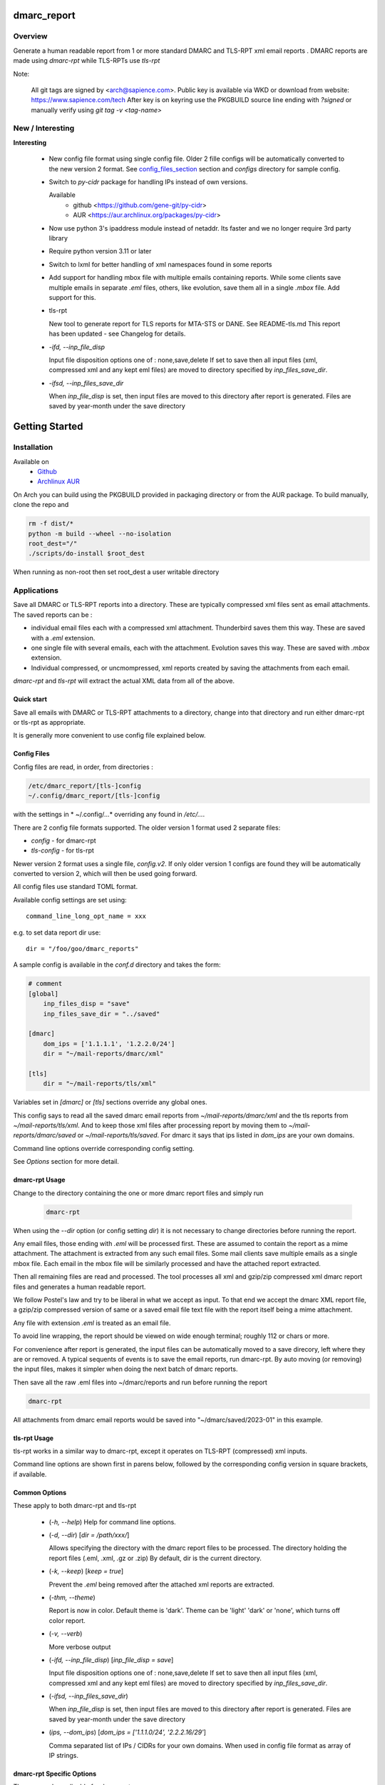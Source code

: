 .. SPDX-License-Identifier: MIT

############
dmarc_report
############

Overview
========

Generate a human readable report from 1 or more standard DMARC and TLS-RPT xml email reports .
DMARC reports are made using *dmarc-rpt* while TLS-RPTs use *tls-rpt*


Note: 

   All git tags are signed by <arch@sapience.com>.
   Public key is available via WKD or download from website:
   https://www.sapience.com/tech
   After key is on keyring use the PKGBUILD source line ending with *?signed*
   or manually verify using *git tag -v <tag-name>*

New / Interesting
=================

**Interesting**

 * New config file format using single config file. Older 2 fille configs will be automatically
   converted to the new version 2 format. See `config_files_section`_ section and 
   *configs* directory for sample config.

 * Switch to *py-cidr* package for handling IPs instead of own versions.

   Available 
     - github <https://github.com/gene-git/py-cidr>
     - AUR <https://aur.archlinux.org/packages/py-cidr>

 * Now use python 3's ipaddress module instead of netaddr. 
   Its faster and we no longer require 3rd party library

 * Require python version 3.11 or later

 * Switch to lxml for better handling of xml namespaces found in some reports

 * Add support for handling mbox file with multiple emails containing reports.
   While some clients save multiple emails in separate *.eml* files, others, like
   evolution, save them all in a single *.mbox* file. Add support for this.

 * tls-rpt  

   New tool to generate report for TLS reports for MTA-STS or DANE. See README-tls.md
   This report has been updated - see Changelog for details.

 * *-ifd, --inp_file_disp*  

   Input file disposition options one of : none,save,delete  
   If set to save then all input files (xml, compressed xml and any kept eml files) are moved
   to directory specified by *inp_files_save_dir*.  

 * *-ifsd, --inp_files_save_dir*  

   When *inp_file_disp* is set, then input files are moved to this directory after report
   is generated.  Files are saved by year-month under the save directory


###############
Getting Started
###############

Installation
============

Available on
 * `Github`_
 * `Archlinux AUR`_

On Arch you can build using the PKGBUILD provided in packaging directory or from the AUR package.
To build manually, clone the repo and 

.. code-block:: bash

        rm -f dist/*
        python -m build --wheel --no-isolation
        root_dest="/"
        ./scripts/do-install $root_dest

When running as non-root then set root_dest a user writable directory

Applications
============

Save all DMARC or TLS-RPT reports into a directory. These are typically compressed xml files 
sent as email attachments. The saved reports can be :

* individual email files each with a compressed xml attachment. Thunderbird saves them this way.
  These are saved with a *.eml* extension.
* one single file with several emails, each with the attachment. Evolution saves this way.
  These are saved with *.mbox* extension.
* Individual compressed, or uncmompressed, xml reports created by saving the attachments from each email.

*dmarc-rpt* and *tls-rpt* will extract the actual XML data from all of the above.

Quick start
-----------

Save all emails with DMARC or TLS-RPT attachments to a directory, change into that directory and run
either dmarc-rpt or tls-rpt as appropriate.

It is generally more convenient to use config file explained below.

.. _config_files_section:

Config Files
------------

Config files are read, in order, from directories :

.. code-block::

        /etc/dmarc_report/[tls-]config
        ~/.config/dmarc_report/[tls-]config

with the settings in * ~/.config/...* overriding any found in */etc/...*.


There are 2 config file formats supported. The older version 1 format used 2 separate files:

* *config* - for dmarc-rpt
* *tls-config* - for tls-rpt

Newer version 2 format uses a single file, *config.v2*. If only older version 1 configs are found
they will be automatically converted to version 2, which will then be used going forward.

All config files use standard TOML format.  

Available config settings are set using::

        command_line_long_opt_name = xxx

e.g. to set data report dir use::

        dir = "/foo/goo/dmarc_reports"


A sample config is available in the *conf.d* directory and takes the form:

.. code-block::

        # comment
        [global]
            inp_files_disp = "save"
            inp_files_save_dir = "../saved"

        [dmarc]
            dom_ips = ['1.1.1.1', '1.2.2.0/24']
            dir = "~/mail-reports/dmarc/xml"

        [tls]
            dir = "~/mail-reports/tls/xml"

Variables set in *[dmarc]* or *[tls]* sections override any global ones.

This config says to read all the saved dmarc email reports from *~/mail-reports/dmarc/xml* and
the tls reports from *~/mail-reports/tls/xml*.
And to keep those xml files after processing report by moving them to *~/mail-reports/dmarc/saved*
or *~/mail-reports/tls/saved*.
For dmarc it says that ips listed in *dom_ips* are your own domains.

Command line options override corresponding config setting.

See *Options* section for more detail.

dmarc-rpt Usage
---------------

Change to the directory containing the one or more dmarc report files and simply run

 .. code-block:: bash

        dmarc-rpt

When using the *--dir* option (or config setting *dir*) it is not necessary 
to change directories before running the report.

Any email files, those ending with *.eml* will be processed first. These are assumed to
contain the report as a mime attachment. The attachment is extracted from any such email 
files. Some mail clients save multiple emails as a single mbox file. Each email in the mbox
file will be similarly processed and have the attached report extracted.

Then all remaining files are read and processed. The tool processes all xml 
and gzip/zip compressed xml dmarc report files and generates a human readable report.

We follow Postel's law and try to be liberal in what we accept as input. To that end
we accept the dmarc XML report file, a gzip/zip compressed version of same or a saved email 
file text file with the report itself being a mime attachment.

Any file with extension *.eml* is treated as an email file.

To avoid line wrapping, the report should be viewed on wide enough terminal; roughly 112 or chars or more.

For convenience after report is generated, the input files can be automatically moved to a save 
direcory, left where they are or removed. A typical sequents of events is to save
the email reports, run dmarc-rpt.  By auto moving (or removing) the input files, makes it simpler
when doing the next batch of dmarc reports.

Then save all the raw .eml files into ~/dmarc/reports and run before running the report

.. code-block:: bash

        dmarc-rpt

All attachments from dmarc email reports would be saved into "~/dmarc/saved/2023-01"
in this example. 

tls-rpt Usage
-------------

tls-rpt works in a similar way to dmarc-rpt, except it operates on TLS-RPT (compressed) xml inputs.

Command line options are shown first in parens below, followed by 
the corresponding config version in square brackets, if available.

Common Options
---------------

These apply to both dmarc-rpt and tls-rpt

 * (*-h, --help*)  
   Help for command line options.

 * (*-d, --dir*) [*dir = /path/xxx/*]  

   Allows specifying the directory with the dmarc report files to be processed.  
   The directory holding the report files (.eml, .xml, .gz or .zip)
   By default, dir is the current directory.

 * (*-k, --keep*)  [*keep = true*] 

   Prevent the *.eml* being removed after the attached xml reports are extracted.

 * (*-thm, --theme*)   

   Report is now in color.
   Default theme is 'dark'. Theme can be 'light' 'dark' or 'none', which turns off color report.

 * (*-v, --verb*)

   More verbose output

 * (*-ifd, --inp_file_disp*)  [*inp_file_disp = save*]

   Input file disposition options one of : none,save,delete
   If set to save then all input files (xml, compressed xml and any kept eml files) are moved
   to directory specified by *inp_files_save_dir*.  

 * (*-ifsd, --inp_files_save_dir*)

   When *inp_file_disp* is set, then input files are moved to this directory after report
   is generated.  Files are saved by year-month under the save directory

 * (*ips, --dom_ips*) [*dom_ips = ['1.1.1.0/24', '2.2.2.16/29'*]

   Comma separated list of IPs / CIDRs for your own domains. When used in config file 
   format as array of IP strings.

dmarc-rpt Specific Options
--------------------------

These are only applicable for dmarc-rpt.

 * (*-ips, --dom_ips*)  [*dom_ips = [ip, cidr, ... ]*]  

   Set the ips for your own domain(s), which will then be colored to make them easy to spot.
   Command line option is just comma separated list - no square brackets like config file.

 * (*fdm, --dmarc_fails*)

    Only include dmarc failures in report

 * (*fdk, --dkim_fails*)

    Only include dkim failures in report

 * (*fsp, --spf_fails*)

    Only include spf failures in report


Saving Email Reports From Email Client
======================================

In most mail clients, such as thunderbird,  one can select multiple email reports and 
then use *File -> Save As* to save the email files into a directory of your choosing.
Each email gets saved with a *.eml* extension.

########
Appendix
########

Dependencies
============

* Run Time :
  * python (3.13 or later)
  * python-dateutil
  * python-lxml
  * py-cidr (2.7.0 or later)
  * tomli-w (for writing version 2 configs converted from version 1)

* Building Package:
  * git
  * wheel (aka python-wheel)
  * build (aka python-build)
  * installer (aka python-installer)
  * poetry (aka python-poetry)
  - rsync

* Optional for building docs:

  * sphinx
  * texlive-latexextra  (archlinux packaguing of texlive tools)

Philosophy
==========

We follow the *live at head commit* philosophy. This means we recommend using the
latest commit on git master branch. We also provide git tags.

This approach is also taken by Google [1]_ [2]_.


License
=======

Created by Gene C. and licensed under the terms of the MIT license.

 * SPDX-License-Identifier: MIT
 * Copyright (c) 2023, Gene C 


.. _Github: https://github.com/gene-git/dmarc_report
.. _Archlinux AUR: https://aur.archlinux.org/packages/dmarc_report

.. [1] https://github.com/google/googletest  
.. [2] https://abseil.io/about/philosophy#upgrade-support

